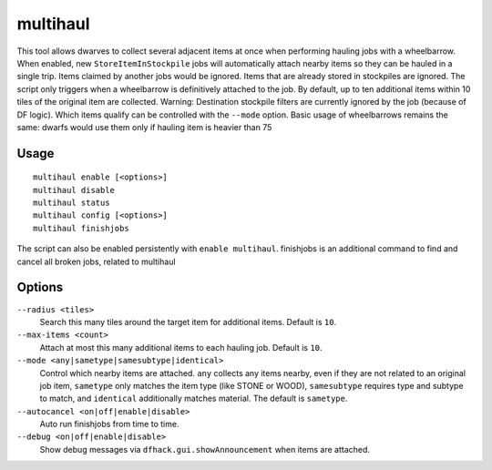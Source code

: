 multihaul
=========

.. dfhack-tool::
    :summary: Haulers gather multiple nearby items when using wheelbarrows.
    :tags: fort productivity items stockpile

This tool allows dwarves to collect several adjacent items at once when
performing hauling jobs with a wheelbarrow. When enabled, new
``StoreItemInStockpile`` jobs will automatically attach nearby items so
they can be hauled in a single trip. Items claimed by another jobs would be ignored.
Items that are already stored in stockpiles are ignored.
The script only triggers when a wheelbarrow is
definitively attached to the job. By default, up to ten additional items within
10 tiles of the original item are collected.
Warning: Destination stockpile filters are currently ignored by the job (because of DF logic). Which items qualify can be controlled
with the ``--mode`` option.
Basic usage of wheelbarrows remains the same: dwarfs would use them only if hauling item is heavier than 75

Usage
-----

::

    multihaul enable [<options>]
    multihaul disable
    multihaul status
    multihaul config [<options>]
    multihaul finishjobs

The script can also be enabled persistently with ``enable multihaul``.
finishjobs is an additional command to find and cancel all broken jobs, related to multihaul

Options
-------

``--radius <tiles>``
    Search this many tiles around the target item for additional items. Default
    is ``10``.
``--max-items <count>``
    Attach at most this many additional items to each hauling job. Default is
    ``10``.
``--mode <any|sametype|samesubtype|identical>``
    Control which nearby items are attached. ``any`` collects any items nearby, even if they are not related to an original job item,
    ``sametype`` only matches the item type (like STONE or WOOD), ``samesubtype`` requires type and
    subtype to match, and ``identical`` additionally matches material. The
    default is ``sametype``.
``--autocancel <on|off|enable|disable>``
    Auto run finishjobs from time to time.
``--debug <on|off|enable|disable>``
    Show debug messages via ``dfhack.gui.showAnnouncement`` when items are
    attached.
